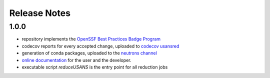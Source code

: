 .. _release_notes:

Release Notes
=============

1.0.0
-----
- repository implements the `OpenSSF Best Practices Badge Program <https://www.bestpractices.dev/en/criteria/0>`_
- codecov reports for every accepted change, uploaded to `codecov usansred <https://app.codecov.io/gh/neutrons/usansred>`_
- generation of conda packages, uploaded to the `neutrons channel <https://anaconda.org/neutrons/usansred/files>`_
- `online documentation <https://usansred.readthedocs.io/en/latest/>`_ for the user and the developer.
- executable script `reduceUSANS` is the entry point for all reduction jobs

